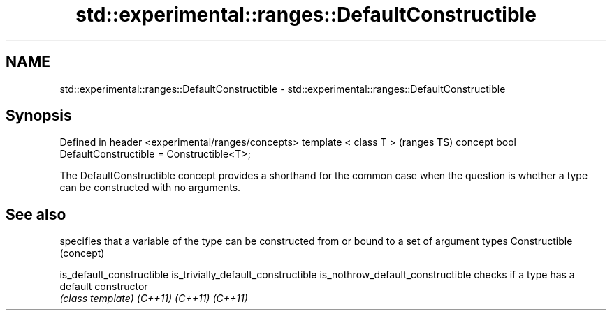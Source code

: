.TH std::experimental::ranges::DefaultConstructible 3 "2020.03.24" "http://cppreference.com" "C++ Standard Libary"
.SH NAME
std::experimental::ranges::DefaultConstructible \- std::experimental::ranges::DefaultConstructible

.SH Synopsis

Defined in header <experimental/ranges/concepts>
template < class T >                                   (ranges TS)
concept bool DefaultConstructible = Constructible<T>;

The DefaultConstructible concept provides a shorthand for the common case when the question is whether a type can be constructed with no arguments.

.SH See also


                                   specifies that a variable of the type can be constructed from or bound to a set of argument types
Constructible                      (concept)

is_default_constructible
is_trivially_default_constructible
is_nothrow_default_constructible   checks if a type has a default constructor
                                   \fI(class template)\fP
\fI(C++11)\fP
\fI(C++11)\fP
\fI(C++11)\fP




